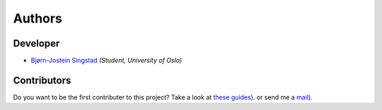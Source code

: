 Authors
==========================================

Developer
----------------

* `Bjørn-Jostein Singstad <https://github.com/bsingstad/>`_ *(Student, University of Oslo)*

Contributors
-------------

Do you want to be the first contributer to this project? Take a look at `these guides <https://ecg-featurizer.readthedocs.io/en/latest/authors.html#contributors>`_). or send me a `mail <bjorn_sing@hotmail.com>`_).
